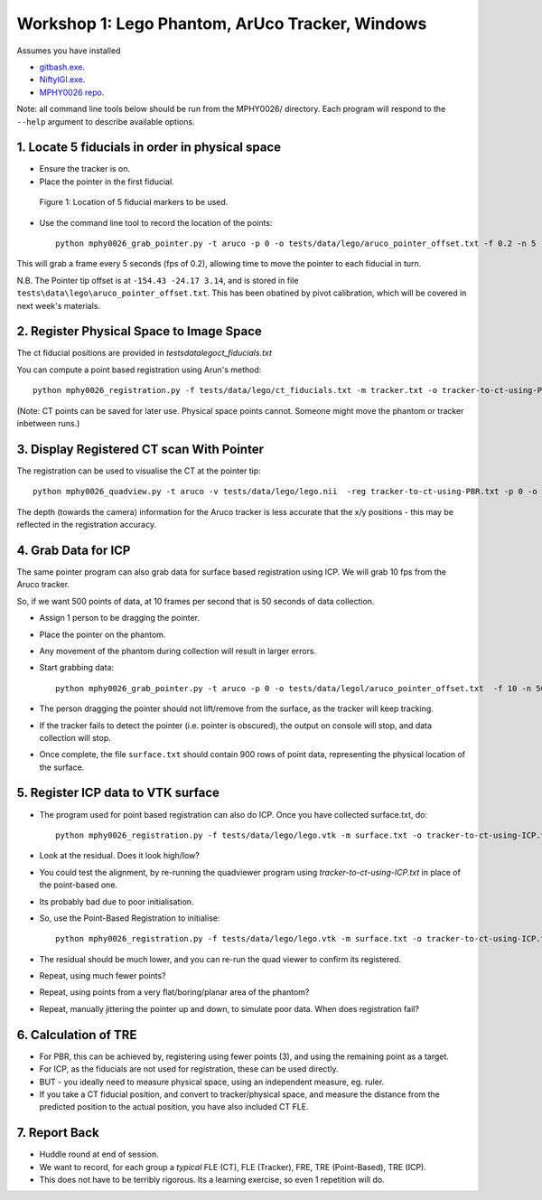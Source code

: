 .. _Workshop1Lego:

Workshop 1: Lego Phantom, ArUco Tracker, Windows
================================================

Assumes you have installed

* `gitbash.exe <https://git-scm.com/>`_.
* `NiftyIGI.exe <https://github.com/NifTK/NifTK/releases>`_.
* `MPHY0026 repo <https://weisslab.cs.ucl.ac.uk/WEISSTeaching/MPHY0026>`_.

Note: all command line tools below should be run from the MPHY0026/ directory. Each program will respond to the ``--help`` argument to describe available options.


1. Locate 5 fiducials in order in physical space
^^^^^^^^^^^^^^^^^^^^^^^^^^^^^^^^^^^^

* Ensure the tracker is on.
* Place the pointer in the first fiducial.

.. figure:: workshop-1-lego-fiducials.png
  :width: 50%

  Figure 1: Location of 5 fiducial markers to be used.

* Use the command line tool to record the location of the points::

    python mphy0026_grab_pointer.py -t aruco -p 0 -o tests/data/lego/aruco_pointer_offset.txt -f 0.2 -n 5 -d tracker.txt

This will grab a frame every 5 seconds (fps of 0.2), allowing time to move the pointer to each fiducial in turn.

N.B. The Pointer tip offset is at ``-154.43 -24.17 3.14``, and is stored in file ``tests\data\lego\aruco_pointer_offset.txt``. This has been obatined by pivot calibration, which will be covered in next week's materials.


2. Register Physical Space to Image Space
^^^^^^^^^^^^^^^^^^^^^^^^^^^^^^^^^^^^^^^^^

The ct fiducial positions are provided in `tests\data\lego\ct_fiducials.txt`

You can compute a point based registration using Arun's method::

    python mphy0026_registration.py -f tests/data/lego/ct_fiducials.txt -m tracker.txt -o tracker-to-ct-using-PBR.txt

(Note: CT points can be saved for later use. Physical space points cannot.
Someone might move the phantom or tracker inbetween runs.)

3. Display Registered CT scan With Pointer
^^^^^^^^^^^^^^^^^^^^^^^^^^^^^^^^^^^^^^^^^^

The registration can be used to visualise the CT at the pointer tip::

    python mphy0026_quadview.py -t aruco -v tests/data/lego/lego.nii  -reg tracker-to-ct-using-PBR.txt -p 0 -o tests/data/lego/aruco_pointer_offset.txt

The depth (towards the camera) information for the Aruco tracker is less accurate that the x/y positions - this may be reflected in the registration accuracy.

4. Grab Data for ICP
^^^^^^^^^^^^^^^^^^^^

The same pointer program can also grab data for surface based registration using ICP. We will grab 10 fps from the Aruco tracker.

So, if we want 500 points of data, at 10 frames per second that is 50 seconds of data collection.

* Assign 1 person to be dragging the pointer.
* Place the pointer on the phantom.
* Any movement of the phantom during collection will result in larger errors.
* Start grabbing data::

    python mphy0026_grab_pointer.py -t aruco -p 0 -o tests/data/legol/aruco_pointer_offset.txt  -f 10 -n 500 -d surface.txt

* The person dragging the pointer should not lift/remove from the surface, as the tracker will keep tracking.
* If the tracker fails to detect the pointer (i.e. pointer is obscured), the output on console will stop, and data collection will stop.
* Once complete, the file ``surface.txt`` should contain 900 rows of point data, representing the physical location of the surface.

5. Register ICP data to VTK surface
^^^^^^^^^^^^^^^^^^^^^^^^^^^^^^^^^^^

* The program used for point based registration can also do ICP. Once you have collected surface.txt, do::

    python mphy0026_registration.py -f tests/data/lego/lego.vtk -m surface.txt -o tracker-to-ct-using-ICP.txt

* Look at the residual. Does it look high/low?
* You could test the alignment, by re-running the quadviewer program using `tracker-to-ct-using-ICP.txt` in place of the point-based one.
* Its probably bad due to poor initialisation.
* So, use the Point-Based Registration to initialise::

    python mphy0026_registration.py -f tests/data/lego/lego.vtk -m surface.txt -o tracker-to-ct-using-ICP.txt -i tracker-to-ct-using-PBR.txt

* The residual should be much lower, and you can re-run the quad viewer to confirm its registered.
* Repeat, using much fewer points?
* Repeat, using points from a very flat/boring/planar area of the phantom?
* Repeat, manually jittering the pointer up and down, to simulate poor data. When does registration fail?

6. Calculation of TRE
^^^^^^^^^^^^^^^^^^^^^

* For PBR, this can be achieved by, registering using fewer points (3), and using the remaining point as a target.
* For ICP, as the fiducials are not used for registration, these can be used directly.
* BUT - you ideally need to measure physical space, using an independent measure, eg. ruler.
* If you take a CT fiducial position, and convert to tracker/physical space, and measure the distance from the predicted position to the actual position, you have also included CT FLE.

7. Report Back
^^^^^^^^^^^^^^

* Huddle round at end of session.
* We want to record, for each group a *typical* FLE (CT), FLE (Tracker), FRE, TRE (Point-Based), TRE (ICP).
* This does not have to be terribly rigorous. Its a learning exercise, so even 1 repetition will do.





